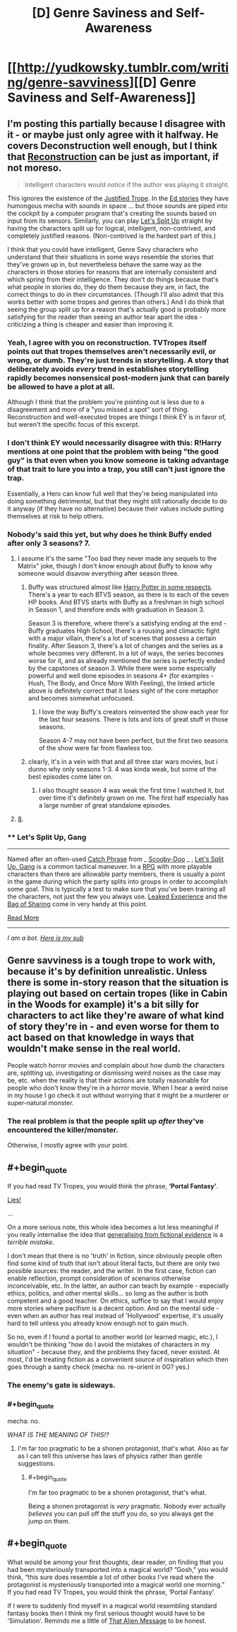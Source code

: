 #+TITLE: [D] Genre Saviness and Self-Awareness

* [[http://yudkowsky.tumblr.com/writing/genre-savviness][[D] Genre Saviness and Self-Awareness]]
:PROPERTIES:
:Author: alexanderwales
:Score: 11
:DateUnix: 1415222059.0
:END:

** I'm posting this partially because I disagree with it - or maybe just only agree with it halfway. He covers Deconstruction well enough, but I think that [[http://tvtropes.org/pmwiki/pmwiki.php/Main/Reconstruction][Reconstruction]] can be just as important, if not moreso.

#+begin_quote
  Intelligent characters would /notice/ if the author was playing it straight.
#+end_quote

This ignores the existence of the [[http://tvtropes.org/pmwiki/pmwiki.php/Main/JustifiedTrope][Justified Trope]]. In the [[http://qntm.org/ed][Ed stories]] they have humongous mecha with sounds in space ... but those sounds are piped into the cockpit by a computer program that's creating the sounds based on input from its sensors. Similarly, you can play [[http://tvtropes.org/pmwiki/pmwiki.php/Main/LetsSplitUpGang][Let's Split Up]] straight by having the characters split up for logical, intelligent, non-contrived, and completely justified reasons. (Non-contrived is the hardest part of this.)

I think that you could have intelligent, Genre Savy characters who understand that their situations in some ways resemble the stories that they've grown up in, but nevertheless behave the same way as the characters in those stories for reasons that are internally consistent and which spring from their intelligence. They don't do things because that's what people in stories do, they do them because they are, in fact, the correct things to do in their circumstances. (Though I'll also admit that this works better with some tropes and genres than others.) And I do think that seeing the group split up for a reason that's actually good is probably more satisfying for the reader than seeing an author tear apart the idea - criticizing a thing is cheaper and easier than improving it.
:PROPERTIES:
:Author: alexanderwales
:Score: 12
:DateUnix: 1415223543.0
:END:

*** Yeah, I agree with you on reconstruction. TVTropes itself points out that tropes themselves aren't necessarily evil, or wrong, or dumb. They're just trends in storytelling. A story that deliberately avoids /every/ trend in establishes storytelling rapidly becomes nonsensical post-modern junk that can barely be allowed to have a plot at all.

Although I think that the problem you're pointing out is less due to a disagreement and more of a "you missed a spot" sort of thing. Reconstruction and well-executed tropes are things I think EY is in favor of, but weren't the specific focus of this excerpt.
:PROPERTIES:
:Author: Detsuahxe
:Score: 3
:DateUnix: 1415284016.0
:END:


*** I don't think EY would necessarily disagree with this: R!Harry mentions at one point that the problem with being "the good guy" is that even when you know someone is taking advantage of that trait to lure you into a trap, you still can't just ignore the trap.

Essentially, a Hero can know full well that they're being manipulated into doing something detrimental, but that they might still rationally decide to do it anyway (if they have no alternative) because their values include putting themselves at risk to help others.
:PROPERTIES:
:Author: DaystarEld
:Score: 3
:DateUnix: 1415339661.0
:END:


*** Nobody's said this yet, but why does he think Buffy ended after only 3 seasons? 7.
:PROPERTIES:
:Author: nerdguy1138
:Score: 4
:DateUnix: 1415251076.0
:END:

**** I assume it's the same "Too bad they never made any sequels to the Matrix" joke, though I don't know enough about Buffy to know why someone would disavow everything after season three.
:PROPERTIES:
:Author: alexanderwales
:Score: 7
:DateUnix: 1415251807.0
:END:

***** Buffy was structured almost like [[http://ferretbrain.com/articles/article-128][Harry Potter in some respects]]. There's a year to each BTVS season, as there is to each of the seven HP books. And BTVS starts with Buffy as a freshman in high school in Season 1, and therefore ends with graduation in Season 3.

Season 3 is therefore, where there's a satisfying ending at the end - Buffy graduates High School, there's a rousing and climactic fight with a major villain, there's a lot of scenes that possess a certain finality. After Season 3, there's a lot of changes and the series as a whole becomes very different. In a lot of ways, the series becomes worse for it, and as already mentioned the series is perfectly ended by the capstones of season 3. While there were some especially powerful and well done episodes in seasons 4+ (for examples - Hush, The Body, and Once More With Feeling), the linked article above is definitely correct that it loses sight of the core metaphor and becomes somewhat unfocused.
:PROPERTIES:
:Author: Escapement
:Score: 6
:DateUnix: 1415279046.0
:END:

****** I love the way Buffy's creators reinvented the show each year for the last four seasons. There is lots and lots of great stuff in those seasons.

Season 4-7 may not have been perfect, but the first two seasons of the show were far from flawless too.
:PROPERTIES:
:Author: The_Mad_Duke
:Score: 2
:DateUnix: 1415284541.0
:END:


***** clearly, it's in a vein with that and all three star wars movies, but i dunno why only seasons 1-3. 4 was kinda weak, but some of the best episodes come later on.
:PROPERTIES:
:Author: buckykat
:Score: 2
:DateUnix: 1415266352.0
:END:

****** I also thought season 4 was weak the first time I watched it, but over time it's definitely grown on me. The first half especially has a large number of great standalone episodes.
:PROPERTIES:
:Author: The_Mad_Duke
:Score: 2
:DateUnix: 1415284647.0
:END:


**** [[http://en.wikipedia.org/wiki/Buffy_the_Vampire_Slayer_Season_Eight][8]].
:PROPERTIES:
:Author: MugaSofer
:Score: 1
:DateUnix: 1415495595.0
:END:


*** ** Let's Split Up, Gang
   :PROPERTIES:
   :CUSTOM_ID: lets-split-up-gang
   :END:

--------------

Named after an often-used [[http://tvtropes.org/pmwiki/pmwiki.php/Main/CatchPhrase][Catch Phrase]] from _ [[http://tvtropes.org/pmwiki/pmwiki.php/Main/ScoobyDoo][Scooby-Doo]] _ , [[http://tvtropes.org/pmwiki/pmwiki.php/Main/LetsSplitUpGang][Let's Split Up, Gang]] is a common tactical maneuver. In a [[http://tvtropes.org/pmwiki/pmwiki.php/Main/RPG][RPG]] with more playable characters than there are allowable party members, there is usually a point in the game during which the party splits into groups in order to accomplish some goal. This is typically a test to make sure that you've been training all the characters, not just the few you always use. [[http://tvtropes.org/pmwiki/pmwiki.php/Main/LeakedExperience][Leaked Experience]] and the [[http://tvtropes.org/pmwiki/pmwiki.php/Main/BagOfSharing][Bag of Sharing]] come in very handy at this point.

[[http://tvtropes.org/pmwiki/pmwiki.php/Main/LetsSplitUpGang][Read More]]

--------------

/I am a bot. [[http://reddit.com/r/autotrope][Here is my sub]]/
:PROPERTIES:
:Author: autotrope_bot
:Score: 0
:DateUnix: 1415223686.0
:END:


** Genre savviness is a tough trope to work with, because it's by definition unrealistic. Unless there is some in-story reason that the situation is playing out based on certain tropes (like in Cabin in the Woods for example) it's a bit silly for characters to act like they're aware of what kind of story they're in - and even worse for them to act based on that knowledge in ways that wouldn't make sense in the real world.

People watch horror movies and complain about how dumb the characters are, splitting up, investigating or dismissing weird noises as the case may be, etc. when the reality is that their actions are totally reasonable for people who don't know they're in a horror movie. When I hear a weird noise in my house I go check it out without worrying that it might be a murderer or super-natural monster.
:PROPERTIES:
:Author: psychothumbs
:Score: 6
:DateUnix: 1415290951.0
:END:

*** The real problem is that the people split up /after/ they've encountered the killer/monster.

Otherwise, I mostly agree with your point.
:PROPERTIES:
:Score: 4
:DateUnix: 1415361473.0
:END:


** #+begin_quote
  If you had read TV Tropes, you would think the phrase, *‘Portal Fantasy'*.
#+end_quote

[[https://i.imgur.com/iXpYXjQ.png][Lies!]]

...

On a more serious note, this whole idea becomes a lot less meaningful if you really internalise the idea that [[http://lesswrong.com/lw/k9/the_logical_fallacy_of_generalization_from/][generalising from fictional evidence]] is a /terrible mistake/.

I don't mean that there is no 'truth' in fiction, since obviously people often find some kind of truth that isn't about literal facts, but there are only two possible sources: the reader, and the writer. In the first case, fiction can enable reflection, prompt consideration of scenarios otherwise inconceivable, etc. In the latter, an author can teach by example - especially ethics, politics, and other mental skills... so long as the author is both competent and a good teacher. On ethics, suffice to say that I would enjoy more stories where pacifism is a decent option. And on the mental side - even when an author has real instead of 'Hollywood' expertise, it's usually hard to tell unless you already know enough not to gain much.

So no, even if I found a portal to another world (or learned magic, etc.), I wouldn't be thinking "how do I avoid the mistakes of characters in my situation" - because they, and the problems they faced, never existed. At most, I'd be treating fiction as a convenient source of inspiration which then goes through a sanity check (mecha: no. re-orient in 0G? yes.)
:PROPERTIES:
:Author: PeridexisErrant
:Score: 5
:DateUnix: 1415271388.0
:END:

*** The enemy's gate is sideways.
:PROPERTIES:
:Score: 2
:DateUnix: 1415286573.0
:END:


*** #+begin_quote
  mecha: no.
#+end_quote

/WHAT IS THE MEANING OF THIS!?/
:PROPERTIES:
:Score: 2
:DateUnix: 1415289309.0
:END:

**** I'm far too pragmatic to be a shonen protagonist, that's what. Also as far as I can tell this universe has laws of physics rather than gentle suggestions.
:PROPERTIES:
:Author: PeridexisErrant
:Score: 3
:DateUnix: 1415312532.0
:END:

***** #+begin_quote
  I'm far too pragmatic to be a shonen protagonist, that's what.
#+end_quote

Being a shonen protagonist is /very/ pragmatic. Nobody ever actually /believes/ you can pull off the stuff you do, so you always get the jump on them.
:PROPERTIES:
:Score: 2
:DateUnix: 1415354496.0
:END:


** #+begin_quote
  What would be among your first thoughts, dear reader, on finding that you had been mysteriously transported into a magical world? ”Gosh,” you would think, “this sure does resemble a lot of other books I've read where the protagonist is mysteriously transported into a magical world one morning.” If you had read TV Tropes, you would think the phrase, ‘Portal Fantasy'.
#+end_quote

If I were to suddenly find myself in a magical world resembling standard fantasy books then I think my first serious thought would have to be 'Simulation'. Reminds me a little of [[http://lesswrong.com/lw/qk/that_alien_message/][That Alien Message]] to be honest.
:PROPERTIES:
:Author: lfghikl
:Score: 1
:DateUnix: 1415671352.0
:END:

